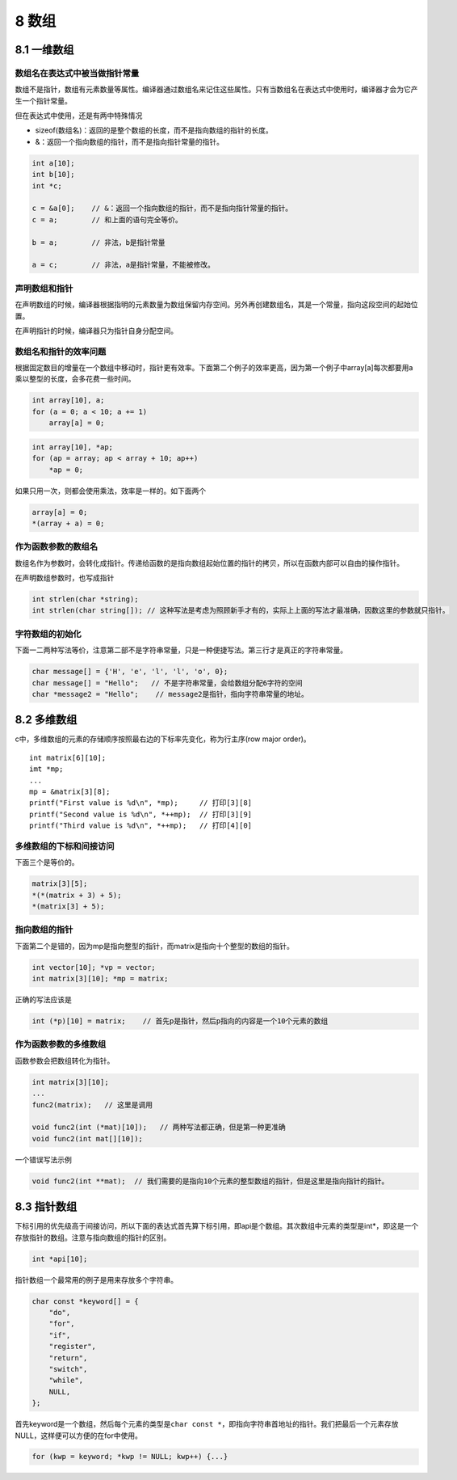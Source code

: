 8 数组
======

8.1 一维数组
------------

数组名在表达式中被当做指针常量
~~~~~~~~~~~~~~~~~~~~~~~~~~~~~~

数组不是指针，数组有元素数量等属性。编译器通过数组名来记住这些属性。只有当数组名在表达式中使用时，编译器才会为它产生一个指针常量。

但在表达式中使用，还是有两中特殊情况

-  sizeof(数组名)：返回的是整个数组的长度，而不是指向数组的指针的长度。
-  &：返回一个指向数组的指针，而不是指向指针常量的指针。

.. code:: c

   int a[10];
   int b[10];
   int *c;

   c = &a[0];    // &：返回一个指向数组的指针，而不是指向指针常量的指针。
   c = a;        // 和上面的语句完全等价。

   b = a;        // 非法，b是指针常量

   a = c;        // 非法，a是指针常量，不能被修改。

声明数组和指针
~~~~~~~~~~~~~~

在声明数组的时候，编译器根据指明的元素数量为数组保留内存空间。另外再创建数组名，其是一个常量，指向这段空间的起始位置。

在声明指针的时候，编译器只为指针自身分配空间。

数组名和指针的效率问题
~~~~~~~~~~~~~~~~~~~~~~

根据固定数目的增量在一个数组中移动时，指针更有效率。下面第二个例子的效率更高，因为第一个例子中array[a]每次都要用a乘以整型的长度，会多花费一些时间。

.. code:: c

   int array[10], a;
   for (a = 0; a < 10; a += 1)
       array[a] = 0;

.. code:: c

   int array[10], *ap;
   for (ap = array; ap < array + 10; ap++)
       *ap = 0;

如果只用一次，则都会使用乘法，效率是一样的。如下面两个

.. code:: c

   array[a] = 0;
   *(array + a) = 0;

作为函数参数的数组名
~~~~~~~~~~~~~~~~~~~~

数组名作为参数时，会转化成指针。传递给函数的是指向数组起始位置的指针的拷贝，所以在函数内部可以自由的操作指针。

在声明数组参数时，也写成指针

.. code:: c

   int strlen(char *string);
   int strlen(char string[]); // 这种写法是考虑为照顾新手才有的，实际上上面的写法才最准确，因数这里的参数就只指针。

字符数组的初始化
~~~~~~~~~~~~~~~~

下面一二两种写法等价，注意第二部不是字符串常量，只是一种便捷写法。第三行才是真正的字符串常量。

.. code:: c

   char message[] = {'H', 'e', 'l', 'l', 'o', 0};
   char message[] = "Hello";   // 不是字符串常量，会给数组分配6字符的空间
   char *message2 = "Hello";    // message2是指针，指向字符串常量的地址。

8.2 多维数组
------------

c中，多维数组的元素的存储顺序按照最右边的下标率先变化，称为行主序(row
major order)。

::

   int matrix[6][10];
   imt *mp;
   ...
   mp = &matrix[3][8];
   printf("First value is %d\n", *mp);     // 打印[3][8]
   printf("Second value is %d\n", *++mp);  // 打印[3][9]
   printf("Third value is %d\n", *++mp);   // 打印[4][0]

多维数组的下标和间接访问
~~~~~~~~~~~~~~~~~~~~~~~~

下面三个是等价的。

.. code:: c

   matrix[3][5];
   *(*(matrix + 3) + 5);
   *(matrix[3] + 5);

指向数组的指针
~~~~~~~~~~~~~~

下面第二个是错的，因为mp是指向整型的指针，而matrix是指向十个整型的数组的指针。

.. code:: c

   int vector[10]; *vp = vector;
   int matrix[3][10]; *mp = matrix;

正确的写法应该是

.. code:: c

   int (*p)[10] = matrix;    // 首先p是指针，然后p指向的内容是一个10个元素的数组

作为函数参数的多维数组
~~~~~~~~~~~~~~~~~~~~~~

函数参数会把数组转化为指针。

.. code:: c

   int matrix[3][10];
   ...
   func2(matrix);   // 这里是调用

   void func2(int (*mat)[10]);   // 两种写法都正确，但是第一种更准确
   void func2(int mat[][10]);

一个错误写法示例

.. code:: c

   void func2(int **mat);  // 我们需要的是指向10个元素的整型数组的指针，但是这里是指向指针的指针。

8.3 指针数组
------------

下标引用的优先级高于间接访问，所以下面的表达式首先算下标引用，即api是个数组。其次数组中元素的类型是int*，即这是一个存放指针的数组。注意与指向数组的指针的区别。

.. code:: c

   int *api[10];

指针数组一个最常用的例子是用来存放多个字符串。

.. code:: c

   char const *keyword[] = {
       "do",
       "for",
       "if",
       "register",
       "return",
       "switch",
       "while",
       NULL,
   };

首先keyword是一个数组，然后每个元素的类型是\ ``char const *``\ ，即指向字符串首地址的指针。我们把最后一个元素存放NULL，这样便可以方便的在for中使用。

.. code:: c

   for (kwp = keyword; *kwp != NULL; kwp++) {...}
